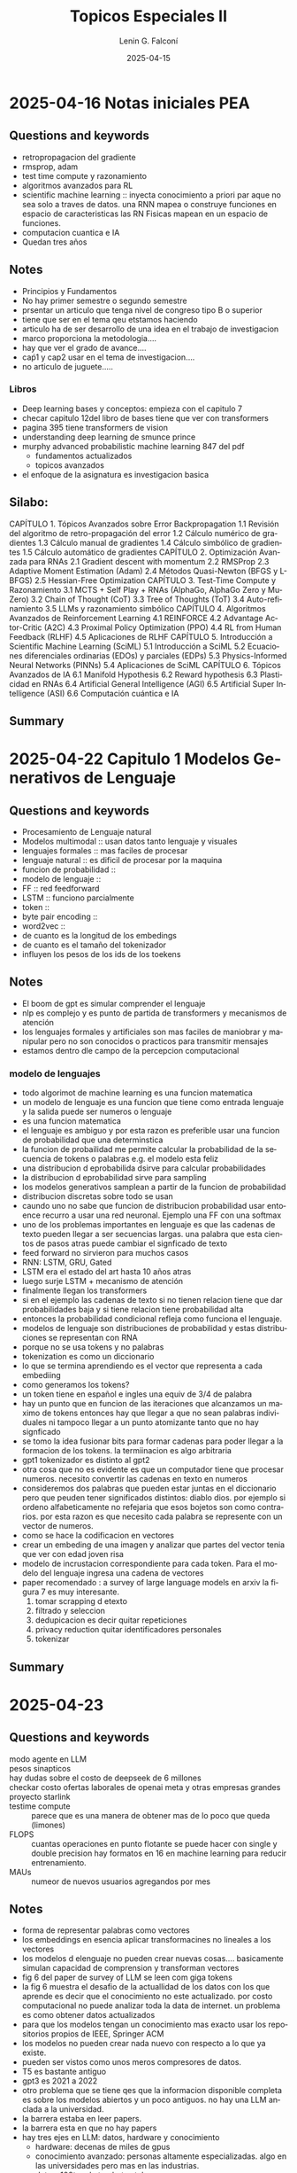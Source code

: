 
#+options: ':nil *:t -:t ::t <:t H:3 \n:nil ^:t arch:headline
#+options: author:t broken-links:nil c:nil creator:nil
#+options: d:(not "LOGBOOK") date:t e:t email:nil expand-links:t f:t
#+options: inline:t num:t p:nil pri:nil prop:nil stat:t tags:t
#+options: tasks:t tex:t timestamp:t title:t toc:t todo:t |:t
#+title: Topicos Especiales II
#+date: 2025-04-15
#+author: Lenin G. Falconí
#+email: lenin.falconi@epn.edu.ec
#+language: es
#+select_tags: export
#+exclude_tags: noexport
#+creator: Emacs 27.1 (Org mode 9.7.5)
#+cite_export:

#+begin_comment
* Lecture
** Questions and keywords
** Notes
** Summary
#+end_comment
* 2025-04-16 Notas iniciales PEA
** Questions and keywords
- retropropagacion del gradiente
- rmsprop, adam
- test time compute y razonamiento
- algoritmos avanzados para RL
- scientific machine learning :: inyecta conocimiento a priori par
  aque no sea solo a traves de datos. una RNN mapea o construye
  funciones en espacio de caracteristicas las RN Fisicas mapean en un
  espacio de funciones.
- computacion cuantica e IA
- Quedan tres años
** Notes
- Principios y Fundamentos
- No hay primer semestre o segundo semestre
- prsentar un articulo que tenga nivel de congreso tipo B o superior
- tiene que ser en el  tema qeu etstamos haciendo
- articulo ha de ser desarrollo de una idea en el trabajo de
  investigacion
- marco proporciona la metodologia....
- hay que ver el grado de avance....
- caṕ1 y cap2 usar en el tema de investigacion....
- no articulo de juguete.....
*** Libros
- Deep learning bases y conceptos: empieza con el capitulo 7
- checar capitulo 12del libro de bases tiene que ver con transformers
- pagina 395 tiene transformers de vision
- understanding deep learning de smunce prince
- murphy advanced probabilistic machine learning 847 del pdf
  - fundamentos actualizados
  - topicos avanzados
- el enfoque de la asignatura es investigacion basica
** Silabo:
CAPÍTULO 1. Tópicos Avanzados sobre Error Backpropagation						
1.1 Revisión del algoritmo de retro-propagación del error
1.2 Cálculo numérico de gradientes
1.3 Cálculo manual de gradientes						
1.4 Cálculo simbólico de gradientes
1.5 Cálculo automático de gradientes
CAPÍTULO 2. Optimización Avanzada para RNAs
2.1 Gradient descent with momentum					
2.2 RMSProp			
2.3 Adaptive Moment Estimation (Adam)
2.4 Métodos Quasi-Newton (BFGS y L-BFGS)
2.5 Hessian-Free Optimization 
CAPÍTULO 3. Test-Time Compute y Razonamiento
3.1 MCTS + Self Play + RNAs (AlphaGo, AlphaGo Zero y MuZero)
3.2 Chain of Thought (CoT)
3.3 Tree of Thoughts (ToT)
3.4 Auto-refinamiento
3.5 LLMs y razonamiento simbólico
CAPÍTULO 4. Algoritmos Avanzados de Reinforcement Learning
4.1 REINFORCE
4.2 Advantage Actor-Critic (A2C)
4.3 Proximal Policy Optimization (PPO)
4.4 RL from Human Feedback (RLHF)
4.5 Aplicaciones de RLHF
CAPÍTULO 5. Introducción a Scientific Machine Learning (SciML)
5.1 Introducción a SciML
5.2 Ecuaciones diferenciales ordinarias (EDOs) y parciales (EDPs)
5.3 Physics-Informed Neural Networks (PINNs)
5.4 Aplicaciones de SciML
CAPÍTULO 6. Tópicos Avanzados de IA
6.1 Manifold Hypothesis
6.2 Reward hypothesis
6.3 Plasticidad en RNAs	
6.4 Artificial General Intelligence (AGI)
6.5 Artificial Super Intelligence (ASI)
6.6 Computación cuántica e IA


** Summary
* 2025-04-22 Capitulo 1 Modelos Generativos de Lenguaje
** Questions and keywords
- Procesamiento de Lenguaje natural
- Modelos multimodal :: usan datos tanto lenguaje y visuales
- lenguajes formales :: mas faciles de procesar
- lenguaje natural :: es dificil de procesar por la maquina
- funcion de probabilidad :: 
- modelo de lenguaje ::
- FF :: red feedforward 
- LSTM :: funciono parcialmente
- token ::
- byte pair encoding ::
- word2vec ::
- de cuanto es la longitud de los embedings
- de cuanto es el tamaño del tokenizador
- influyen los pesos de los ids de los toekens
** Notes
- El boom de gpt es simular comprender el lenguaje
- nlp es complejo y es punto de partida de transformers y mecanismos
  de atención
- los lenguajes formales y artificiales son mas faciles de maniobrar y
  manipular pero no son conocidos o practicos para transmitir mensajes
- estamos dentro dle campo de la percepcion computacional
*** modelo de lenguajes
- todo algorimot de machine learning es una funcion matematica
- un modelo de lenguaje es una funcion que tiene como entrada lenguaje
  y la salida puede ser numeros o lenguaje
- es una funcion matematica
- el lenguaje es ambiguo y por esta razon es preferible usar una
  funcion de probabilidad que una determinstica
- la funcion de probailidad me permite calcular la probabilidad de la
  secuencia de tokens o palabras e.g. el modelo esta feliz
- una distribucion d eprobabilida dsirve para calcular probabilidades
- la distribucion d eprobabilidad sirve para sampling
- los modelos generativos samplean a partir de la funcion de probabilidad
- distribucion discretas sobre todo se usan
- caundo uno no sabe que funcion de distribucion probabilidad usar
  entoence recurro a usar una red neuronal. Ejemplo una FF con una softmax
- uno de los problemas importantes en lenguaje es que las cadenas de
  texto pueden llegar a ser secuencias largas. una palabra que esta
  cientos de pasos atras puede cambiar el signficado de texto
- feed forward no sirvieron para muchos casos
- RNN: LSTM, GRU, Gated
- LSTM era el estado del art hasta 10 años atras
- luego surje LSTM + mecanismo de atención
- finalmente llegan los transformers
- si en el ejemplo las cadenas de texto si no tienen relacion tiene
  que dar probabilidades baja y si tiene relacion tiene probabilidad alta
- entonces la probabilidad condicional refleja como funciona el lenguaje.
- modelos de lenguaje son distribuciones de probabilidad y estas
  distribuciones se representan con RNA
- porque no se usa tokens y no palabras
- tokenization es como un diccionario
- lo que se termina aprendiendo es el vector que representa a cada embediing
- como generamos los tokens?
- un token tiene en español e ingles una equiv de 3/4 de palabra
- hay un punto que en funcion  de las iteraciones que alcanzamos un
  maximo de tokens entonces hay que llegar a que no sean palabras
  individuales ni tampoco llegar a un punto atomizante tanto que no
  hay signficado
- se tomo la idea fusionar bits para formar cadenas para poder llegar
  a la formacion de los tokens. la termiinacion es algo arbitraria
- gpt1 tokenizador es distinto al gpt2
- otra cosa que no es evidente es que un computador tiene que procesar
  numeros. necesito convertir las cadenas en texto en numeros
- consideremos dos palabras que pueden estar juntas en el diccionario
  pero que peuden tener significados distintos: diablo dios. por
  ejemplo si ordeno alfabeticamente no refejaria que esos bojetos son
  como contrarios. por esta razon es que necesito cada palabra se
  represente con un vector de numeros.
- como se hace la codificacion en vectores
- crear un embeding de una imagen y analizar que partes del vector
  tenia que ver con edad joven risa
- modelo de incrustacion correspondiente para cada token. Para el
  modelo del lenguaje ingresa una cadena de vectores
- paper recomendado : a survey of large language models  en arxiv la
  figura 7 es muy interesante.
  1. tomar scrapping d etexto
  2. filtrado y seleccion
  3. dedupicacion es decir quitar repeticiones
  4. privacy reduction quitar identificadores personales
  5. tokenizar 
** Summary

* 2025-04-23 
** Questions and keywords
- modo agente en LLM ::
- pesos sinapticos ::
- hay dudas sobre el costo de deepseek de 6 millones ::
- checkar costo ofertas laborales de openai meta y otras empresas grandes ::
- proyecto starlink ::
- testime compute :: parece que es una manera de obtener mas de lo
  poco que queda (limones)
- FLOPS :: cuantas operaciones en punto flotante se puede hacer con
  single y double precision hay formatos en 16 en machine learning
  para reducir entrenamiento.
- MAUs ::  numeor de nuevos usuarios agregandos por mes
** Notes
- forma de representar palabras como vectores
- los embeddings en esencia aplicar transformacines no lineales a los vectores
- los modelos d elenguaje no pueden crear nuevas cosas.... basicamente
  simulan capacidad de comprension y transforman vectores
- fig 6 del paper de survey of LLM se leen com giga tokens
- la fig 6 muestra el desafio de la actuallidad de los datos con los
  que aprende es decir que el conocimiento no este actualizado. por
  costo computacional no puede analizar toda la data de internet. un
  problema es como obtener datos actualizados
- para que los modelos tengan un conocimiento mas exacto usar los
  repositorios propios de IEEE, Springer ACM
- los modelos no pueden crear nada nuevo con respecto a lo que ya existe.
- pueden ser vistos como unos meros compresores de datos.
- T5 es bastante antiguo
- gpt3 es 2021 a 2022
- otro problema que se tiene qes que la informacion disponible
  completa es sobre los modelos abiertos y un poco antiguos. no hay
  una LLM anclada a la universidad.
- la barrera estaba en leer papers.
- la barrera esta en que no hay papers
- hay tres ejes en LLM: datos, hardware y conocimiento
  - hardware: decenas de miles de gpus
  - conocimiento avanzado: personas altamente especializadas. algo en
    las universidades pero mas en las industrias.
  - datos: 100tos de terabytes tokens
- los tres ejes requieren bastante inversion
- 500 k USD por a;o a personas que saben del tema
*** leyes de escalado de LLM
- LLama 3 cuesta unos 80 millones de dolares.
- presenta la ecuacion 2 para cualcular la funcion de perdida dado el
  tamaño del modelo y la cantidad de datos . los coefcientes A,B \alpha
- mientras mas grande sea mmodelo y mas datos la funcion de perdida es menor
- la generacion de datos sinteticos no es muy efectiva a la hora de
  aportar nueva informacion
- cuanto puede el modelo generar de informacion y lo ideal es que
  genere mas bits de informacion que los bits de informacion que le llega
- no se absorbe conocimiento desde lenguaje
- no se cree que los LLMs sean los unicos detras de una IAGeneral
- resulta que recibimos mas datos que una LLM si observamos desde otra perspectiva
- una persona recibe 500x500 pixel y
- la cantidad de informacion de una persona recibe hasta 25 años
  obtiene mas menos 6 Peta Bytes.
- se recicla algo del conocimiento de modelos previos. no se parte d
  elos pesos aleatorios
- En la formula es costo computacional $C \approx 6ND$ con N tamaño
  del modelo y D el tamaño de los datos (tokens)
- costo de entrenamiento de SOTA LLaMA 3 usa 15.6 TeraTokens. en bytes
  es mas
- hay que revisar en que se refiere los billones y trillones en ingles
  y español
- en lama 3 se usa 16 mil tarjetas h100.  esta tarjeta cuesta mas o
  menos 30 mil dolares.
- tema de gpus ver enlace GPU  nvidia h100 specs
  H100
- la compu del labo endra 48GB nvidia a6000 workstation ya hay un par
  instalado 48GB
- el entrenamiento de una LLM puede tomar 70 dias
- costos viene del costo de alquilar el datacenter mas los
  salarios. se considera como 2 dolares por hora de uso d euna gpu H100.
- mas menos asumiendo el costo de entrenar  va a 75 millones
- toneladas equivalentes de Co2
- parece mucho el gasto de energia y co2 en el entrenamiento
- el costo oculto esta en el uso....y la inferencia cuando se usa la IA.
- cuanto hay de consumo del testeo.
- cuanto es el consumo cuando se manda un prompt
- en contra cuanto invierten en hacer sus modelos en cuanto cuanto gastan
- Es el tamaño del modelo en hiperparametros....mas que la arquitectura
- es como una compresion de la informacion y no puedo generar algo
  nuevo
- el modelo si generaliza lo que no pueden crear nada nuevo...
- hacer como habilitades emergentes.....
- es muy distinto que tenga capacidad de imaginacion o de descubirr cosas
*** Emergent abilities por large language models
- en la figura 2 eje vertical tiene exactitud y en el horizontal el
  costo en FLOPS
- a partir de un punto como $10^22$
- cuando el modelo es significativamente grande el modelo exhibe o es
  mejor que un modelo aleatorio.
- aqui el tama;o importa y mientra mas grande mejor.
** Summary
* 2025-04-29 Introducción a Transformers
** Questions and keywords
- mecanismo de atencion ::
- matriz de atención ::
- encoder ::
- decoder ::
- BLEU ::
- multi head self attention :: esta presente tanto en el encoder como
  el decoder
- cross attention :: ingresa flujo de informacin del encoder y del
  decoder es decir viene nifo de dos lineas
- positional encoding :: indica el orden
- no es claro como se integra KQV en los vectores ::
- masked attention ::
- es el masked attention una matriz triangular ::
- modelos multimodales :: hablan de cross attention
- layer normalization ::
- LORA :: intencionalmente usan dos matrices para no hacer una mas
  grande en el aprendizaje
** Notes
- paper a utilizar es Attention is all you need
- revisar el video de gustavo etrala transformers de 40 minutos
- como 8 científicos anónimos inventaron la ia generativa
- ej el modelo se esta alistando para realizar su *presentacion* en el *desfile*
- ej el modelo se esta alistando para que haga buenas **predicciones**
- en ambos casos modelo tiene el mismo embedding pero en las oraciones
  no hace referencia al mismo objeto
- el contexto permite determinar a que objeto
- en algun lado esta un embedding de persona y el mecanismo de
  atencion va a relacionar en el primer caso el embedding d emodelo
  con el de persona y en el segundo con el de un objeto matematico
- los tokens/palabras que mas inciden son presentacion y desfile
- parece logico que la idea seria sumar algo de cada uno de los
  vectores
- cuanto es un poco y eso se define a travies de matriz de atencion
  mediante pesos
- la idea ya estuvo propuesta por Bengio
- el transformer aplicara transformaciones a los vectores para que los
  vectores representen mejor los conceptos y modelar el lenguaje
  e.g. bert y gpt que son encoder/decoder
- cohere es una empreza fundada por uno de los autores
- ya ninguno esta en google
*** multihead self attention
- matriz con las palabras el modelo esta feliz
- el objetivo es ajuste el vector de la palabra modelo
- los pesos de la matriz indican con cuanto aporta cada uno de los vectores
- el orden de la matriz de atencion no influye
- cada uno de los numeros es un porcentaje que indica cuanto influye
  cada token, como el objetivo es hace run nuevo embedding de modelo
  este se forma como 0.2xel+0.4*modelo+0.2*esta+0.2feliz
- el vector esta formado o relacionado con Query Value y Key --Aclarar esto--
- la matriz de self attention tiene el tamaño de la ventana de la
  secuencia d etexto???
- para calcular la matriz de atencionn necesito todos los tokens
- el mecanismos de vaswani se usa en berts porque requiero todos los
  tokens e.g. clasificacion
- el mecanism de vaswani no se usa en los generativos
- en los generativos necesito usar la masked attention
- en el masked attentnio va descubriendo los valores conforme aparecen
  las palabras
- se pone un ejemplo con la oracion el modelo esta feliz y la idea en
  generativos es que se va descubriendo palabra a palabra quitando las
  influencias de otras
- cross attention. por ejemplo tengo dos modalidades un idioma otro
  idioma y texto. la idea es determinar como cada parte voz
  representado por su embedding y como ajustar el embedding de la palabra
- auto atncion es que los propios tokens de la secuencia influyen en
- definir porciones y caracterizarlas por un embedding???
- al cruzar texto e imagenes o texto y audio como se puede relacionar
  los espacios entre los tokens
*** como funcionaba antes con RNN
- igual tienen encoder y decoder
- las rnn sacan hiddens states que son entradas par alas siguientes rnns
- luego se usaba una etapa de atencion
- en la version que usa atencoin ingresa la salida de un hidden state
  mas las salidas de cada uno de los hidden states particulares
- los hidden states se ven afectados por los valores anteriores
- la informacion solo influye en un sentido
- no hay mecanismo explicito de attention en los hidden states
- computacionalmente son pesasdas las RNN para secuencias largas
- no podian abosrver un contexto amplio
- le dieron el nombre de transformers porque los embeddings van
  cambiando su significado en funcion del procesamiento
*** qkv
- vector de preguntas
- vectotr de llaves
- vector de values
- multihead porque se puedene poner en paralelo
- x1 embedding de el
- wq, wk wv se amprenden en entrenamiento
- se usa la idea como hace consultas en la base de datos
- query representa la consulta
- query pregunta y keys responde con cuanto aporta al significado
- un vector que representa la pregunta cual de estos embeddings deben
  influir mas para redefinir el significado
- los keys en cambio indican con cuanto aportan los embeddings
- keys es con cuanto
- tom yeh buscar universidad colorado boulder machine learning by hand
- hace calculos a mano de temas de machine learning
- los embeddings que entran son despues de aplicar el positional
  encodnig en el ejemplo de TOm Yeh
- se multiplica Wq con la matriz de features
- se asume un valor aprendidos de wq, wk y wv
- hay tantos queries como tokens de entrada
- hay tantos keys como tokens de entrada
- esto es clave ya que no se representa toda la informacin en un solo
  vector comprimido
- ahora la informacion esta distribuida
- em el segundo paso se hace un match entre los keys y queris haciendo K^TQ
- el resultado del producto de K traspuesta con Q inidca cuanto debo
  ajustar el token para ajustar el signfiicado
- luego se hace una dvision para escalar los datos dividiendo por
  factor de escala , en el ejemplo le aproximan a 2, cuando el dk es
  la dimension de los keys
- en la parte de softmax esta aplicando 3 elevado a los valores de la
  anterior matriz
- luego suma los valores de cada columna y luego hace la division
  obteneiendo la matriz de pesos de atencion normalizada
- con la mtriz de atencino se define los nuevos features
- QKV sirven para calcular los pesos
- el ajuste de los embeddings son los values multiplicados por la
  matriz de atencion
- el z1 es el embedding que representa el token el
- la salida del multi head va para addicion y normalizacoin
- los que son aprendibles son el Wq, Wk y el Wv
- hay nucleos especiales para cualcups trigonometri para calcular el
  factor de escalamiento
- se observa que esta aptop par ausarse on gpus
- en el transformer se pone varios bloques
- cada bloque tiene pesos diferentes
- cada cabezal aporta con sus representacions par los embeddings
- luego se concatena los paortes yse multiplica por otra matriz de pesos
- boque de adicion y normalizacion
- normalizacion busca que todas las salidas tenga la misma escala y el
  misma media
- la normalizacion e spor features normalizacion
- se obtiene media y desviacion std de cada vector y la normalizacion
  en transformers es por token por cada embedding no por feature
- la normalizacion en transformers es por embedding y es layer
  normalization restar la media y dividir para la desviacion estandar
  por capa
- batch normalization es diferente y en esa defino un tamano
- el ultimo wo que se pone es dar un formato que permite sumar con los
  embeddings de entrada ya que la concatenacion me produciria una
  matriz un tanto grande o mas grande que la entrada
- en el vector z porque se aumentan parametros para aprender? esto
  tiene una relacion a lo que se hace al final de una layer
  normalization y una batch normalization con el objetivo de ajustar
  para las capas que vienen ya que por ejemplo en el transformer le
  suceden FF que podrian usar cualquier funcion de activacion
  teoricamente
- la historia cuenta que havia mas cosas o compoentnes en el
  transformer pero se retiraron porque se mantuvieron con el mismo rendimeinto
- hay que notar que se usa uniones resuduales
- values son los valores d elos candidatos partieron de los concepts
  de busquedas en sql
- es una heurstica el raiz de dk
- porque razon sacan la $d_k$
- la ecuacion de atencion un paralelo a E = mc2? $Attention(Q,K,V)=softmax(\frac{QK^T}{\sqrt{d_k}})$
** Summary
* 2025-04-30 Presentaciones
- sparse autoencoder ::
- dictionary learning ::
- gemma scope :: saes open source
- como usan el sparse autoencoder ::
- hipotesis de representacion lineal ::
- feature splitting ::
- composition of lattens ::
- feature absortion ::
- chunks ::
- que es ralo en sparcity auto encoders ::
- feature exploration ::
- que va a vender  ::
- IRL :: funcion de recompensa inversa
- automatic feature extraction :: 
** Notes
*** Conceptos Trabajo Jonathan
- las caracteristicas del sparse autoencoder tiene efecto en el modelo
- los sparse autoencoders son metodo no supervisado
- spas tiene problemas con conceptos jerarquicos
- verificar que anthropic esta lider en explainable IA
- no hay una estructura jerarquica en el spas
- hay una version matryoshka de sparse autoencoders
- modifica la funcion de costo
- capturar relaciones jerarquicas
- es interesante el grafico porque parece los conceptos como una nube
  de particulas de gas y la idea seria atraerlos y condensarlos como
  que fuera una gravitacion
- idea: que pasa si la relacion entre neuronas no la hago de manera
  lineal pero la hago como una ley de gravedad? pero habria un
  problema con la division por la r cuadrada?
- estan trantando de aportar una interpretabilidad para RL
- que es una pregunta inocente....
- en el tema de matryoshka yo me imagine como varias sparse y
  relacionar entre ellas
- parece que los pesos en la matryoshka es que los pesos no quedan igual
- una variante de algoritmos no es suficiente con un solo ejemplo
* Presentacion
- prompt : You are a PhD research Assistant specialized in machine
  learning, vision transformers, computer vision, image
  segmentation. Your task is to help me to solve questions, conceptual
  problems, locate relevant academic sources to improve my
  research. When asked, provide factual answers supported by research
  papers. Present examples and references that support
  answers. Provide research advice with rigor.
** observaciones doc
- hacer el clasificador si el clasificador sirve para mi problema que
  es el de segmentación
- por ejemplo tratar de determinar como primera parte si ViT sirvió
  para algo o no y por ejemplo si no sirvió usar ViT ponerme a usar
  directo CNN
- reducir complejidad debido a los costos computacionales
- la observación de la arquitectura que hubo es que unet si saca algo
  si le meto una imagen de cualquier tamaño en la entrada. luego hubo
  retractación
- Revisar si resolvemos primero termografía
- el tema de entrenar clasificación si y solo si eso servirá para algo
  de la tesis
- tomar contacto con cedia con modemat y con lasinac
- que no sea de juguete que significa? que sirva para la tesis
- ideas --> podria hacer un reescalado progresivo? como iba lo de los
  superpixels??
- hubo una confusión en cuanto a la imagen de entrada y el paso por la unet
- hay que acabar para pasar la nota y garantizar el paper
- Garantizar los datos
- el fundamento de la idea es importante
- pero para saber que la idea sea brillante es experimentar
- si no puedo evaluar no sirve
- si puedo evaluar pero la idea no da un buen resultado entonces no sirve
- el otro tema es la relevancia. proponer una idea y que no sirva.
- cómo voy a evaluar y qué espero tener para decir que la idea es buena
- **la idea esta clara**, revisar y estimar tiempos porque hay que
  terminar el trabajo. si la idea es muy grande tratar de recortar
  cosas y probar la parte conceptual lo que nos quede algo que sea
  núcleo(i.e. core) y que sirva
- asegurarse de cómo van a hacer los experimentos y que van a medir. y
  midiendo *cuándo puedo decir es una buena idea y cuando no es*; hay que
  llegar a decir que la arquitectura propuesta permite alcanzar tal cosa.
- la validez científica de un modelo esta en que también predice.
- que no sea de juguete porque nos gastaría el tiempo. es decir, tiene
  que ser un ejercicio que aporte a la investigación
* 2025-05-06 Tansformers
** Questions and keywords
- crossattention :: not so clear
- maximum path length :: la loongitud de la trayector entre las
  dependencias de largo rango. mientras mas peque;a son los paths mas
  facil aprender dependencias de largo rango
- self attention restricted :: usa ventanas para mitigar el efecto de
  secuencias muy largas
- pesos sinapticos o numero de parametros ::
- self supervised :: porque el propio dataset me da la etiqueta
- semi-suerpvisado :: es la mezcla del aprendizaje supervisado con no supervisado??
- supervised fine tuning ::
- reinforcemnt learnig from human feedback RLFH :: 
** Notes
- para hacer que las matrices v k y q sean diferentes en los heads del
  attention multi head se aplica transformaciones lineales y esta capa
  lineal es learnable. la capa lineal a la salida del multi head
  attention reduce a tener un solo cabezal
- la FFN son dos capas tiene una relu seguido de una capa lineal
- el encoder recibe todo el texto de una
- el decoder va obteniendo cada uno de los tokens de uno en uno segun
  la retroalimentacion que reciben.
- para la tabla 1 del paper n es el tamaño de la secuencia de texto
- d es el tamaño del embedding
- por capa el mecanismo introduce la complejidad $O(n^2d)$
- k es el tam;o del kernel.
- la segunda columna indica si es paralelizable o no
- cada secuencia tenia 25000 tokens. si tengo mas tokens o si crece la
  longitud de la sentencia crece la selfattention puede ser un problema
- la sugerencia del paper es procesar por ventanas
- Gemini y Llama al parecer son capaces de procesar decenas de
  millones de tokens. no hay una respuesta clara de como esta
  funcionando el mecanismo de atencion actualmente en bloques muy grandes
- el modelo hace calculos de probabilidades condicionales
- La ecuacion se traduce en una red neuronal que predice la
  probabilidad del token n dado los tokens anteriores
- usa un modelo que usa piezas del transformer y que aprende con un
  gran corpus de texto
- por cada tarea sea hace un fine tuning
- el modelo inicial aprende una especia de diccionario y de reglas
  gramaticales. esto es el pretrained
- luego usa aprendizaje supervisado para hacer el fine tuning sobre la tarea
- en el gpt se elimina el cross attention, se queda con el multi head
  , la capa de noramlizacion la  capa de feed forward e interconectar
  varios de estos bloques
- gpt1 usa 12 bloques con embeddings de 768
- la longitud de secuencia es de 512
- el gpt solo usa decoder
- que pasa como rellena cuando solo entra un token?
- para que el modelo sea gpt tiene tres tetaps
  - pre entrenamiento
  - SFT
  - RHLF
- Pre entrenamiento:
  - usan aprendizaje semi-supervisado o self-supervised
  - se usa un gran corpus de texto que genera las secuencias de
    entrenamiento usando una ventana de contexto k=4
  - el modelo tiene que predecir el siguente token
  - con una secuencia pequeña se obtiene una gran cantidad de ejemplos
  - la fully connected layer tiene una softmax con el mismo tamaño
    token
  - la salida es una distribucion de 0s para todos los tokens excepto
    el que se enmascaro
  - se entrena con mini batch gradient descent
  - esto le permite al gpt producir el siguiente token dados los
    tokens previos
  - el modelo era bueno para predecir el token siguiente y mejor que
    otros del estado
- SFT
  - se necesita datos con etiqueta
  - en este caso es un juego de inputs o prompts vs outputs
  - hay dos maneras de hacer esto tomar el corpus y cortar la respuesta
  - la otra es curar la respuesta
  - supervised fine tuning. funcion de costo
  - la salida del GPT se vuelve una secuencia de tokens
  - la idea es tratar de obtener las respuesta de base de conocimiento
  - se usa el pretrained con este dataset curado para entrenar el GPT
  - africa se usa para hacer la generacion de los datasets input
    output o prompt generated
  - en el sft la input seria escribe una frase romantica en 2 palabras
    y la salida es eres genial
  - sft requeire muchos datos etiquetados que es un rpoblema
- RHLF
  - se supone que el modelo da cada vez salidas diferentes
  - RHLF se basa en rankear las respuestas. ejemplo a una pregunta e
    lmodelo sacaba otra pregunta
  - por ejemplo a input hola como estas hay dos respuesta que mas ve y
    estoy bien como estas tu. el RHLF escogia la segunda como mejor
    respuesta
  - un tema que queda aqui en estas etapas de alineamiento es el
    problema de sesgos
  - los anotadores tienen que evaluar las respuestas que da el modelo
  - RLHF entra en que se entrea otra red neuronal artificial que tiene
    el objetivo de ser un revisor
  - el modelo de RLFH usa el dataset de ranking para entrenar un
    modelo de recompensas
  - el modelo de recompensas tiene como entrada dos secuencias de
    texto y como salida tienen 0 a 1
  - 1 satisface el requerimiento
  - 0 no satisface lo que se esta pidiendo a chat gpt
  - una vez entrenado el modelo de recompensas se lo usa para entrenar
    chat gpt
  - para esto se toma un sampling del dataset de rankin g de respuestas
  - y se repite el proceso para taratr d emejorar el rendimiento del chatgpt
- chat gpt tiene tres etapas, SFT y el RLFH son con datos especificos
  de la tarea
- GPT es un modelo autoregresivo es decir dado una entrada el gpt
  predice la etiqueta
- muestreo proporcional a la probabilidad
- para darle creatividad a gpt se le da el muestreo de la softmax que sale
- usualrmente sale el token mas probable
- el cambio aleatorio en un token va a generar cambios en la respuesta
  de salida
- el muestreo permite que el modeloo de una respuesta diferencia
  e.g. cambie el como escribe pero no el contenido es decir si
  pregunto 2+2 siempre dara 4 pero lo escribira de maneras distintas
- el proceso d egeneracion termian cuando aparece el token de finalizacoin
- para evitar calculos repetitivos QKV para los tokens ya pasados eso
  se mantiene porque QKV depnden del propio token lo ineficiente seria
  volver ahacer el calculo de QKV cada vez para todos los tokens. es
  decir se calcula el nuevo token (no muy claro como calcula solo lon nuevo)
- enn el pricing del open ai tiene un cached input que son los tokens
  que estan almacenados que se encuentran listos para hacer calculos
- revisar el alineamiento y el preentranmiento del chat gpt. nos falta
  ingresar en detalles que tiene el paper.
- tambien se revisaran tecnicas distitnas de muestreo

** Summary
*** *Sección 1: Preguntas y Palabras Clave*  
1. *Cross-Attention*: Mecanismo en el /decoder/ del Transformer que
   permite a cada token del /decoder/ enfocarse en tokens específicos
   del /encoder/. Por ejemplo, en traducción, el decoder usa
   cross-attention para alinear palabras del idioma fuente (encoder)
   con las del objetivo (decoder).

2. *Maximum Path Length*: Longitud de la trayectoria entre tokens para
   capturar dependencias de largo alcance. En *self-attention*, el
   camino entre cualquier par de tokens es 1 (completa conectividad),
   mientras que en RNNs es \(O(n)\). Esto facilita aprender relaciones
   distantes.

3. *Self-Attention Restricted*: Técnicas para reducir costos
   computacionales en secuencias largas. Ejemplo: *atención local*
   (ventanas de tokens cercanos) o *atención esparsa* (solo tokens
   clave). Modelos modernos (Gemini, Llama) usan optimizaciones como
   /flash attention/ o /memory caching/.

4. *Número de Parámetros*: En un Transformer, los parámetros incluyen:
   - Embeddings (\(d \times V\), con \(V\) = vocabulario).
   - Matrices \(Q, K, V\) en cada cabeza de atención (\(d \times
     d_k\)).
   - Capas Feed-Forward (FFN: \(d \times 4d\) y \(4d \times d\)).
   Ejemplo: GPT-1 (~117M parámetros) con 12 capas, \(d=768\), y 12
   cabezas.

5. *Self-Supervised Learning*: Aprendizaje donde las etiquetas se
   generan automáticamente del dataset (ej: predecir el siguiente
   token). *No es semi-supervisado* (este mezcla datos etiquetados y
   no etiquetados).

6. *Supervised Fine-Tuning (SFT)*: Fase donde se ajusta el modelo
   pre-entrenado con datos etiquetados específicos (ej: pares de
   pregunta-respuesta).

7. *Reinforcement Learning from Human Feedback (RLHF)*:
   - *Paso 1*: Humanos rankean respuestas del modelo.
   - *Paso 2*: Se entrena un *modelo de recompensa* para predecir
     preferencias humanas.
   - *Paso 3*: Se optimiza el modelo con RL (ej: PPO) usando el modelo
     de recompensa como guía.

---

*** *Resumen de Notas (Corregido y Ampliado)*  
**** *Arquitectura del Transformer*  
El Transformer usa *multi-head attention* para procesar
secuencias. Cada cabeza aplica transformaciones lineales a \(Q, K, V\)
(parámetros aprendibles), permitiendo capturar distintos tipos de
dependencias. La salida de las cabezas se concatena y pasa por una
capa lineal.
- *Feed-Forward Network (FFN)*: Dos capas lineales con ReLU (\(d
  \rightarrow 4d \rightarrow d\)).
- *Encoder vs. Decoder*:
  - /Encoder/: Procesa toda la secuencia de entrada simultáneamente
    (bidireccional).
  - /Decoder/: Genera tokens autoregresivamente (uno a la vez), usando
    /masked self-attention/ para evitar "ver" tokens futuros.

**** *Optimización y Desafíos*  
- *Complejidad Computacional*: La self-attention tiene complejidad
  \(O(n^2d)\), limitando su uso en secuencias largas. Soluciones:
  atención por ventanas o caching de claves/valores (ej: KV-caching en
  GPT).
- *Longitud de Secuencia*: Modelos modernos (Gemini) manejan millones
  de tokens usando técnicas como /sparse attention/ o /hierarchical
  processing/.

**** *Entrenamiento de GPT*  
1. *Pre-entrenamiento*:
   - *Self-Supervised*: Predicción del siguiente token en corpus no
     etiquetado (ej: ventana de contexto de 512 tokens en GPT-1, *no
     k=4*).
   - Función de pérdida: Cross-entropy entre la salida (distribución
     de probabilidad sobre tokens) y el token objetivo.

2. *Supervised Fine-Tuning (SFT)*:
   - Se ajusta el modelo con datos etiquetados (ej: pares de
     instrucción-respuesta).
   - Ejemplo: Entrada = "Escribe una frase romántica en 2 palabras",
     Salida = "Eres genial".

3. *RLHF*:
   - *Modelo de Recompensa*: Clasifica respuestas (ej: 1 = buena, 0 =
     mala) o compara pares (ej: respuesta A > B).
   - *Alineamiento*: El modelo ajusta sus salidas para maximizar la
     recompensa aprendida, mitigando sesgos o toxicidad.

**** *Generación de Texto*  
- *Autoregresión*: El modelo genera tokens secuencialmente, usando la
  salida anterior como entrada.
- *Muestreo*:
  - /Greedy/: Token con mayor probabilidad (poco creativo).
  - /Temperatura/: Suaviza la distribución para mayor diversidad.
  - /Top-k/p/: Muestrea de los \(k\) tokens más probables o acumula
    probabilidad hasta \(p\).
- *Finalización*: La generación termina al producir un token especial
  (ej: =<eos>=).

**** *Correcciones Importantes*  
1. *Pre-entrenamiento no es semi-supervisado*: Es *self-supervised*
   (etiquetas generadas internamente).
2. *Modelo de Recompensa en RLHF*: No clasifica en 0/1, sino que
   asigna un score continuo (ej: 0.7 indica calidad media).
3. *KV-Caching*: Durante la generación, se almacenan claves/valores de
   tokens previos para evitar recalcularlos, reduciendo costos.

Este resumen integra los conceptos clave, corrige errores, y
contextualiza el funcionamiento de modelos como GPT. ¡Buen estudio!

* 2025-05-13 Improving Language Understanding by generative pretraining
** Questions and keywords
- cross entropy ::
- como funciona una red neuronal en aprendizaje no supervisado ::
- W_e: embeddings ::
-  :: 
** Notes
- es el paper del gpt1
- usa SGD
- utiliza el transformer decoder
- $C_{bin} = \sum_{i=1}^N(-y_ilog(p_i)-(1-y_i)log(1-p_i))$
- al ser binario significa que los dos terminos no aparecen
  simultaneamente ya que $y \in [0,1]$
- $C_{mul} = -\sum_{i=1}^N \mathbb{I}[y_i=j]log(P[y_i=j|X_i])$
- $\mathbb{I} es la funcion indicador
- en el gpt se trata de hacer maximizacion
- el crossentropy es un problema de minimizacion
- la ecaucion del gpt no tiene funcion indicador
- el modelo es una probabilidad conjunnta que viene con el producto de probabilidades
- $max_{\theta}[p(u_1,\dots, u_n) = \pi^nP_{\theta}(u_i|u1,u2,\dots, u_{i-1})]$: funcion de
  verosimilitud que da la probabilidad conjunta
- lo que se desea es que si tengo una secuencia d etokens que
  pertenece al lenguaje se busca que la distribucion de probabilidad
  sea alta. el valor de probabilidad debe ser alto lo que significa maximizar
- busco el $\theta$ que maximice la verosimilidad
- cuando tengo un problema de optimizacion o de maximizacion sobre una
  producto lo que es complicado
- funciones asintotaticamente crecientes
- la idea es transformar multipliciones en sumas
- al poner el logaritmo en ambos casos, la red neuronal no va a
  cambiar y se obtiene la ecuacion 1 del GPT porque los productos se
  transforman en sumas
- la mutliplicacion de todas las probabilidades condicionales de una secuencia
- desde el token 2 tengo tokens previos
- peroo la ecuacion 1 del paper tiene una ventana k
- lograr un suficiente contexto sin salirme del rendimiento
- tiene sentido la ecuacion 1 del paper del gpt?
- el profesor hace un grafico que tiene una black box que es el LLM y
  que recibe de entrada Hola ¿Cómo
- las salidas son P(a|hola ¿como) = 0
- P(estás|hola ¿como) = 0.55
- P(te|hola ¿como) = 0.45
- P(zapato|hola ¿como) = 0.01
- de toda la distribuion condicional que tengo solo tomo la
  probabilidad del token siguiente y no dee todos los demas
- es una logica interesante que es diferente de aprendizaje supervisado
- solo tomo la porbabilidad que me da el modelo de lemguaje sobre el
  siguiente token
- se dibuja dos boxes una de LLM y le sigue una de FC+Softmax
- la entrada a la LLM son los embedings de cada una d elas palabras
  Hola ¿cómo
- el sguendo bloque FC+Softwmax toma el $h_l^m$ que seria el ultimo
  embedding como entrada de la capa FC+softmax y ahi obtiene un W_y
- U puede ser un 1xk que multiplica por la matrix We
- cuanto tiene que dar el h0 que es el token inicial?
- no entiendo porque en el final de la ecuacion 2 se descarta el
  contenido se toma la salida de la ultima capa de la red para ir a la softmax
- logsig???? en que se usa esta funcion o es la sigmoide?
- en este caso lo adecuado era la mexcla pre-entrenado y el fine tuning
- tambien ajustan el modelo de lemguaje cuando hacne el fine tuning
- aqui el profesor pone una preguta de que no queda claro como hacen
  todo es entrenamiento
- la ecuacion 2 dice que todas esas operaciones se hacen par atodos
  los tokens [|v| n]
- hace rlas operaciones de 2 por cada token de entrada y el masking
  permite obtener de una sola pasada el resultado para no tner que
  estar haciendo a cada rato el procesamiento
- hay detalles escondidos.
- leer el modelo GPT1 pre entrenado
- video de LLM a partir de caracteres andrew karpathy build gpt from
  scratch in code, spelled out
- el gpt1 esta usando el fine tuning no un suerpvised fine tuning y no
  tiene por tanto la parte de chat sino un modelo de lenguaje que
  entiende la tarea
- falta la figura del asistente que aparece en GPT2 y GPT3.
** Summary
* 2025-05-14 GPT Transformers Parametros de Configuracion
** Questions and keywords
- rumores cierre de tensorflow? :: There are no official announcements
  about TensorFlow being discontinued. TensorFlow remains one of the
  most widely used deep learning frameworks, though PyTorch has gained
  significant popularity in research. Google continues to support
  TensorFlow, with updates and new features being released.
- problemas en tensorflow al hacer tarea simple como predecir una
  imagen :: TensorFlow is a powerful framework, but beginners may
  encounter issues such as:
  - **Shape mismatches** (input dimensions not matching model
    expectations).
  - **Preprocessing errors** (incorrect normalization or resizing).
  - **Model architecture issues** (wrong layer configurations).
  - **Hardware/GPU compatibility problems**.
- consultar la softmax con temperatura :: The **softmax with temperature** modifies the standard softmax function to control the entropy (randomness) of the output distribution. The formula is:

\[
\text{Softmax}(z_i, T) = \frac{e^{z_i / T}}{\sum_{j} e^{z_j / T}}
\]

- **High temperature (T > 1)**: Flattens the distribution, increasing entropy (more randomness).
- **Low temperature (T < 1)**: Sharpens the distribution, favoring high-probability outputs.
- **T = 1**: Standard softmax.
- el valor de 0.7 parece heuristicamente el mejor. un valor mas alto
  generaria una mayor alucinación. 
- few shot learning ::
- zero shot learning ::
- chain of thoght ::
** Notes
- GPT2 calculado desde 1.5*4 da las 6 gigas
- GPT base tiene 117*4 da los 479Megas
- la funcion softmax con temperatura añade un cociente para dividir
  los valores. la idea es relacionar entropia y temperatura como en fisica.
- el hiperparametro controla que tan alto tiene la entropia
- alta temperatura hara que tenga alta entropiaa
- una baja temperatura va a dismiuir la entropia
- a nivel probabilistico cuando tengo una alta entropia: la
  distribucion uniforme es la que da la maxima entropia
- una alta temperatura va a destruir la gaussiana y va hacer que todos
  los tokens tengan la mmisma probabilidad
- una baja temperatura hara que eventos que sean mas probables sean
  mas probables o y los que sean mas improbables se vayan a 0
- una temperatura alta hace que nuestro softmax se altere borrando l
  ainformacion y devolviendo la distribucion uniforme
- baja temperatura produce un efecto contrario
- se usa en montecarlo research el muestreo con temperatura
- con una temperatura muy baja el modelo seria deterministico
- Se hace un experimentousando el AI SDK y al setear la temperatura en
  un valor de 2 el modelo escribe cualquier cosa. La locura y la
  creatividad tiene algo de relación
- tomar en cuenta que en la ecuacion el T=1 no se usa
- top p es un umbral de probabilidad que permite ordenar los tokens y
  se toman los tokens cuya suma igual al valor de P
- por defecto esta en 1 y considera que todos los tokens son candidatos
- un top P bajo con un valor de temperatura alto, el modelo deberia
  ser altampente repetitivo
- el top k es un rankeo y selecciona los k palabras con probabilidad
  mas alta
- gpt2 usa espacio en blanco mas token
- gpt1 usa token mas espacio en blanco y si hay varios espacios toma
  uno solo 1
- en few shot learning se da unos ejemplos de lo que se espera y luego
  se le solicita al modelo que de una respuesta
- el experimento del colab en su parte 6 es el punto de partida de
  formar un asistente ya que no se esta haciendo aprendizaje de
  maquina de manera tradicional con una tupla de ejemplos con sus etiquetas
- se observa de donde nace el tema de chain of thought
- lo interesante es que con few short learning el modelo empieza a dar
  resultados bastantes congruentes e interesantes
- se realiza el print del modelo gpt2 y se observa que el tama;o de la
  secuencia es 1024 y el tamano del embedding es 1600
** Summary
*** 3. Softmax with Temperature
The **softmax with temperature** modifies the standard softmax function to control the entropy (randomness) of the output distribution. The formula is:

\[
\text{Softmax}(z_i, T) = \frac{e^{z_i / T}}{\sum_{j} e^{z_j / T}}
\]

- **High temperature (T > 1)**: Flattens the distribution, increasing entropy (more randomness).
- **Low temperature (T < 1)**: Sharpens the distribution, favoring high-probability outputs.
- **T = 1**: Standard softmax.

**Example in NLP**:  
- **Low T (e.g., 0.1)**: Model confidently picks the most likely next word.  
- **High T (e.g., 2.0)**: Model generates more diverse (but potentially nonsensical) text.
- *Example* (NLP):
     - \( T = 0.1 \): Model outputs "The cat sat" (deterministic).
     - \( T = 2.0 \): Model outputs "The jazz pineapple danced" (creative).
*** 4. Why is 0.7 Heuristically the Best Temperature?
Empirical studies suggest:
- **T ≈ 0.7** balances creativity and coherence.
- **Higher T (e.g., 1.0+)** increases "hallucinations" (nonsensical outputs).
- **Lower T (e.g., 0.1)** makes outputs deterministic and repetitive.
- Optimal \( T \approx 0.7 \) balances creativity/coherence.
- \( T > 1 \) risks hallucinations; \( T \ll 1 \) causes repetition.
*** 5. Few-Shot Learning
- **Definition**: The model is given a few examples (shots) of a task before making predictions.
- **Example**:  
  Prompt:  
  ```
  Translate English to French:  
  "Hello" → "Bonjour"  
  "Goodbye" → "Au revoir"  
  "Thank you" → ?
  ```
  Model predicts: "Merci".

*** 6. Zero-Shot Learning
- **Definition**: The model performs a task without any explicit examples.
- **Example**:  
  Prompt:  
  `"Translate 'Hello' to French."`  
  Model outputs: `"Bonjour"`.

*** 7. Chain of Thought (CoT)
- **Definition**: The model breaks down reasoning step-by-step before giving an answer.
- **Example**:  
  Prompt:  
  ```
  Q: If Alice has 3 apples and gives Bob 1, how many does she have left?  
  A: Alice started with 3 apples. After giving 1 to Bob, she has 3 - 1 = 2 apples left.
  ```
** Corrections and Notes Summary

*** Model Sizes
- **GPT-2**:  
  - Parameters: ~1.5B → Size ≈ 1.5B * 4 bytes ≈ **6 GB** (correct).  
- **GPT-1 Base**:  
  - Parameters: 117M → Size ≈ 117M * 4 bytes ≈ **468 MB** (noted as 479MB, minor rounding difference).

*** Softmax with Temperature
- Corrected: "alta entropiaa" → "alta entropía".  
- Key Points:  
  - **High T** → Uniform distribution (max entropy).  
  - **Low T** → Peaked distribution (low entropy).  
  - Used in **Monte Carlo sampling** and **LLM text generation**.

*** Top-p (Nucleus Sampling) and Top-k
- **Top-p**: Selects the smallest set of tokens whose cumulative probability ≥ *p*.  
  - *p = 1* → All tokens considered.  
  - *p = 0.9* → Only the most likely tokens covering 90% probability mass.  
- **Top-k**: Selects the *k* highest-probability tokens.  
- **Interaction**:  
  - High *T* + low *top-p* → Repetitive but random outputs.  
  - Low *T* + high *top-p* → Deterministic and coherent.

*** Tokenization in GPT-1 vs. GPT-2
- **GPT-1**: Merges multiple spaces into one.  
- **GPT-2**: Treats spaces as separate tokens.  

*** Few-Shot Learning and Chain of Thought
- **Few-shot** enables models to generalize from minimal examples.  
- **CoT** emerges when models explain reasoning (e.g., "Let’s think step by step...").  

*** GPT-2 Architecture Notes
- **Sequence length**: 1024 tokens.  
- **Embedding size**: 1600 (likely a typo; GPT-2 Large uses 1600, but base is 768).  

---

*** Final Takeaways**
- **Temperature** controls output diversity (high = creative, low = stable).  
- **Few/Zero-shot learning** reduces the need for fine-tuning.  
- **Chain of Thought** improves interpretability.  
- **TensorFlow** remains active despite competition from PyTorch.  

* 2025-05-22 Revision de avances de trabajo
** Recomendaciones
- aterrizar la idea
- estamos al 25% del semestre
- el congreso sirve por colocar un deadline
- el congreso de Springer es "prostituido" se puede conseguir algo de
  mejor calidad
- puede ser adecuado separar la idea
*** Sobre el modelo
- limitar a un solo dataset
- probar a futuro con mas datasets
- el tamaño del modelo debe ser acorde al dataset
- se supone que los pesos pre entrenados de imagenes naturales en
  segmentacion no deberían ser utiles
- comparar la misma arquitectura emepzando con pesos aleatorios con
  los pesos pre entrenados
- definir la idea y escribir la metodología porque conforme se sigue
  leyendo se va a querer seguir probando mas y mas cosas sin aterrizar
*** Preguntas que se pueden hacer al profesor
- Sirve data augmentation en transformers? Pienso que dado que un ViT
  usa patches y los pregunta entre si no sé si sirva tener imagenes rotadas
- Sobre repetir las imagenes parece que se ve como inevitable para una
  red pre entrenada. aqui podria ser el tema de usar scratch. Si es adecuado.
- hay que ver el ranking de la conferencia ejemplo A*
- hay que realizar la SLR para el tema de lo de marco. esto seria lo primero.
- antes de ponerse a trabajar terminar la revision de la literatura y congelar
- presentar la idea preliminar
- continuar trabajando la idea para llegar a una publicacion de revista
- la participacion en el congreso puede ser significativa en cuanto al
  feed back que se obtenga del congreso considerando que hagan un
  trabjo serio.
- no es significativo académicamente el congreso. Tener presente el
  tema de los rankings
*** Esquema para evaluar el trabajo
- cual es la idea:
- como va a evaluar la idea
- que algoritmo usar para probar
- que se ha encontrado en revision de literatura
- como medir que Modelo se desempeña mejor. Aqui tendria que venir la estadistica.
- con qué datos va a entrenar?
- el 25% de trabajo es la idea y la revision de la literatura. el otro
  25% seria la metodologia el 25% es entrenar y validar y el otro 25%
  seria evaluar resultados.
- no quiero que pase que hay algo que se esta proponiendo y que ya
  esta hecho... la idea de la slr para que el probelam sea problema y
  adapten la solcion el problema no se desea adaptar o forzar el problema
- al ser un congreso especifico. tambien considerar el nivel.
- para que le sirva para el Doctorado.
- identificar el problema y proponer algo que valga la pena.
** About procedings
where can I find information about rankings of procedings 

To find information about rankings of proceedings (conference proceedings), consider these resources:

1. **CORE Conference Rankings** (http://www.core.edu.au/conference-portal):
   - Widely used for computer science and related fields.
   - Conferences are graded (A*, A, B, C).

2. **Google Scholar Metrics** (https://scholar.google.com/citations?view_op=top_venues):
   - Lists top publications (journals & conferences) by h5-index.

3. **Scimago Journal & Country Rank (SJR)** (https://www.scimagojr.com):
   - Offers rankings for journals and some conference proceedings.

4. **Conference Portal (Microsoft Academic; archive)**:
   - While deprecated, some rankings are still referenced online.

5. **Institutional or Departmental Lists**:
   - Many universities maintain their own lists of recommended/ranked proceedings for specific disciplines.

6. **DBLP** (https://dblp.org):
   - Useful for identifying major conferences, though doesn't rank them directly.

Choose the resource based on your field, as rankings can vary widely
by subject.

* 2025-05-27
** Questions and keywords
- buscar como funciona positional embedding
** Notes
- GPT2 tiene 1.6 billones de parametros.
- GPT2 el tamaño del archivo es 6.6
*** Supervised Fine Tuning
- V es el vocabulario
- en el 2.2 se describe la matriz de embedings 2-1 del gpt-2. se
  analiz ala dimensiones para un ejemplo.
- los positional encodeing son calculados previos
- para ingresar secuencias mas grandes que el tamaño maximo 1024 de gpt2
- porque 1024?
- el vector de positional encodings toma cada una de las posiciones y
  en funcioni de eso añade el vector de embeddings
- dropout de 0.1 usa como probabilidad para eliminar componentes. la
  division por 1-p permite escalar . la idea es que el promedio antes
  y despues del dropout sea el mismo
- en layer normalization se normaliza a lo largo de las componetes del vector
- cada una de las W de Q, K y V se calculan cocatenada
- el vector de bias tambien es concatenado
- el layer normalizado no le cambia al vector es una matriz
- para sacar el resultado del bloque de atencion se les separa luego
  por eso 1600x3 da 4800
- el calculo que falta es el resultado del bloque de atencion
- no es necesario hacer padding par acompletar secuecnias. parece que
  en los transformers es independiente del tamaño de la secuencia
- attnout solo pone el resultado despues de calcular el bloque de selfattention
- se debe tomar enc uenca que ingresa un residual
- se supone que si los positional econdings no esetuvieran ya
  guardados se podria manejar el transformer para cualquier tamaño
- cada cabezal calcula un vector de 64 componentes 1600/64 da 25
  bloques o cabezales
- 
** Summary
* 2025-05-28 GPT Supervised Fine Tuning
** Questions and keywords
- revisar lo que es la mascara causal
- como se relaciona ocn el unsupervised
** Notes
- se previene la division por cero
- la matriz de mascara causal es una matriz triangular cuyo objetivo
  es evitar que GPT sea un BERT
- el valor de -infinito se tiene que obsrevar que al ingresar a la
  softmax nos da $e^{-\infty}\to 0$
- Los prompts seran X
- Las respuetas deseadas y
- superindice es el numero de ejemplos
- el subindice es la posicion de la secuencia
- para hacer el supervised FT a la entrada del modelo ingresa el
  prompt y la respuesta
- en este contexto al trabajar por batch se debe tener el mismo tama;o
  esto obliga a emliminar un token si suponemos que el numero de
  palabras mas simbolos entre prompt y respuesta tiene un valor
  fijo. se suele eliminar el primer tokem
- por ejemplo si faltan cuatro tokens para completar la secuencia se
  rellenan con tokens especiales <end>
- en el SFT no interesa la secuencia del prompt:
  - Hola como estas? Estoy muy bien como estas tu?
    L=-log[P_\theta(Estoy|Hola Como estas?)]-...-log[P(?|Hola como
    estas? Estoy muy bien Como estas tu?)]
  - sobre que esenario puedo evaluar al modelo como asistente:
    literatura, programa, conocimiento
- uno de los problemas es que a ningun modelo se le ha entrenado a que
  diga no sé. no dice no se cuando no puede.
- es diferente que el caso etico que le han restringido para las
  barreras de seguridad
- hasta aqui el GPT ha entendido el lenguaje con el pre-trainig
- el SFT lo convierte como asistente para que aprenda sobre disciplinas
- estadisticamente no hay sufciente datos para decir que generaliza
- en el caso del gpt si bien la cantidad de datos es alta, no son
  estadisticamente descriptivos de lo que se quiere hacer con el modelo.
- la cantidad de datos de SFT se estima como un 3% del total de datos
  que se usa para pre-entrenamiento
- Deepseek no usa SFT usan RLHF
- buscar en google chat gpt pipeline training
- quizas el problema de alucinaciones del modelo es un problema
  estadistico cuantos datos necesito para tener una muestra suficiente
  para que sea esetadisticamente representativo
- [[https://openai.com/index/chatgpt/][enlace al pipeline de entrenamiento de chat gpt 4]]
*** Step 2 del trainig del gpt collect comparison data and train a reward model
- eliminar la ultima capa lineal y el softmax y tomar los vectores
  transformados de los tokens de entrada
- el modelo de recompensa se entrena con datos X y y
- nos quedams con los embeddings transformados
- el modelo de recompensas toma la ultima salida h_T que devuelve un
  escalar y los h de 1 a T-1 se descartan
- porque se toma el ultimo
- no se toma el promedio de todos porque es un paso mas de calcular
- el token a predeci esta embebido la informacion anterior
- esto es porque para calcular el h_T embedding tuvo que calcularse
  todo lo anterior
- No es markoviano, para markoviano el WE_T seria suficiente para
  predecir la salida del sistema
*** Entrenamiento del modelo de recompensa
- se necesita un ejercito de anotadores que dado un prompt X tiene
  respuestas 1,2,...4
- los anotadores leen las respuestas y van rankeando la mejor respuesta
- El papel del modelo de recompensas es hacer lo que los humanos hacen
  pero no dan un score sino que ellos ordenan de mejor a pear
- el modelo tiene que ser entrenado tal que si la respuesta a es mejor
  que b, entonces la recomepensa con a sea mayor a la de b
- $y^{<a>}\ge y^{<b>} \to R(X,y^{<a>}) \ge R(X,y^{<a>})$
- La ecuacion de optimizacion del modelo de bradley-Terry guarda
  relacion en como pasar preferencias a scores. es decir si algo es
  mejor que algo se puede cuantificar de con la logsig de las recompensas
- bradley-terry pasa preferencias a scores
- colocar la ecuacion del cuaderno
- el objetivo es minimizar
- porque se hace de la resta y de la funcion sigmoide
- como en el ejemplo de clase hay cuatro respuestas a rankear se suma
  las comparaciones de todos los pares,
- sin embargo se hace un numero comparaciones como la combinacion de 4
  en 2
- sumo todas las combinaciones y divido para la combinacion de 4 en 2
- la notacion es complicada
- no entiendo para que esta ultima etapa
- La ecuacion a minimizar es el modelo de recompensas
- porque usan la funcion sigmoide. porque no hay opcion de empates se
  escoge la una opcion o la otra.
- el simbolo no es el mayor que sino uno parecido
- por esta razon se relaciona con la logsig
- hay otros procedimientos de RLHF añadiendo mas capas
*** Proximal Policy Optimization PPO
- porque se llama RLHF?
- el termino a partir de beta busca que no cambie tanto
- la divergencia KL mide que tan diferentes son dos distribuciones de probabilidad
- el beta es un coeficiente de penalizacion
- se busca que la respuesta sea buena y que las distribuciones no
  cambie tanto
- la idea de esto es evitar el catstrophy forgetting
- porque usa una funcion de recompensa
- el modelo de referencia deberia ser suficientemente bueno para que
  tenga efectividad aplicar
- el porque es esperanza
- en datos y computacional es dificil
- que es clipping y de que van las variantes del PPO
- deep seek usa GPPO
- hay problema cuando se hace un modelo de optimizacion con
  restricciones porque no puede usarse descenso del gradietne
- El segundo termino evita que se olvide el modelo lo que ya sabia
- entre los problemas de optimizacion asoma divergencia KL, cross
  entropy,
- deep seek
- diferenciacion automatica
** Summary
* 2025-06-03 Proximal Policy Optimization
** Questions and keywords
- surrogate :: heredada
- off policy ::
- on policy ::
- advantage function ::
- $\tau$ :: es una trayectoria $\tau =
  s_0,a_0,r_1,s_1,a_1,r_2,s_2,\dots,s_{T}$ siguiendo una
  $\pi_{\theta}(a \mid s)$
- Policy Gradient Theorem ::
- estimador :: no puedo calcular exactamente un valor
- como crear en matlab una red graficamente ::
- como obtener la derivada cuando es una entrada de n y una salida logsig ::
- cual es la libreria FFN de N capas :: no habia limitantes para los
  tam;aos pero sin salirse de la arquitectura
- decaying weight ::
- revisar el calculo de la diferencia KL ::
- what is an actor-critic ::
- what is an PPO actor-critic :: 
** Notes
- el paper propone una nueva funcion objetivo que va por mini batch
- difdrencia entre aprendizaje supervisado con rl. en supervisado no
  interesa el orden en el tiempo que vienen los datos.
- en rl interesa aprender segun el tiempo
- lo desafiante es entrenar un metodo que guarda la secuencia, pero en
  minibatch se pierde esa secuencia. es decir a pesar que se pierde la
  secuencia se optimiza o aprende la politica
- el minibatch puede tener secuencias de diferentes episodios
- en rl no se habla de funcion de costo como en ANN sino de una
  funcion objetivo de ganancia
- suponga que usamos una ANN que recibe un estado y devuelve una
  distribucion de probabilidades sobre la politica dadas las acciones
  y estados
- resolver le problema de optimizacion se puede usar descenso del
  gradiente para obtener los $\theta = \underset{\theta}{argmax}J(\theta)$
- el probllema es que en la practica no se puede acceder a $R(\tau)$
  que sería la función de recompensa del ambiente.
- hay un teorema en RL que nos dice que el problema de optimizacion
  planteado es similar a resolver otro problema de optimizacion
- La expresion usa la politica cuya recompensa es conocida porque es
  la respeusta a la ANN
- todas las trayectorias se promedian
- la ANN es la pol[itica
- la r depende de la accion que la da la ann.
- los valores de recompensa son empiricos por lo que accedo a un
  estimado de la recompensa
- por tantno la ecuacion 4 en los apuntes es un estimador \(\hat{g}\)
- en aprendizaje supervisado trabajamos con el valor exacto del
  gradiente en RL se trabao con valores aproximados del gradiente
- en rl los datos cae a "cuentas gotas" tipo sparse
- las trayectorias de los estados estan condicoinados
- en aprendizaje supervisado asumimos IID: independientes e
  identicamente distribuids
- en rl en no son independientes los datos ni identicamente
  distribuidos porque cada iteracion las politicas son diferentes
- el algoritmo de retropropagacion inicialmente calculaba a mano
- como funciona la derivacion automatica actualmente en redes que usan
  tensorflow o pytorch
- diferenciacion automatica
- la derivacion automatica
- el software tiene la funcion de costo y se obtiene los valores del
  gradiente de la funcion de costo
- nunca se ha entrenado con desenso del gradiente con restriccinoes
- la expresion del paaper tiene una red neuronal actual y una anterior
  pero se sujeta a restricciones
- la restriccion tiene que entrar en la funcion para poder usa
  rdesenso de gradiente. vea la ecuacion 3 del paper de PPO
- el beta permite discriminar a que termino se le da importacia
- los terminos $\pi_{\theta}$ actual y $\pi_{\theta_{old}}$ son
  probabilidades que salen de la red neuronal. pero el old es hace
  unas iteraciones anteriores y la otra es la actual. En los LLM seria
  como tnener la salida del LLM luego del SFT y la actual seria la que
  se recibe de RLHF
- como se calcula la diferencia KL
- el clipping recorta el valor de salida ya que la expresion del
  cociente de la salida de las dos RNA si la una es 1 y la otra tiende
  a 0 se puede hacer un valor muy grande casi infinito
- value network ::
- que es PPO como actor critic
- se requeire ua tercera una red neuronal
- alta varianza bajo vias
- diferencia temporal baja varianza alto viaz
- montecarlo bias 0 varianza alta diff temporal es lo contrario
- bias variance trade off
- en una LLM operan al menos tres redes neuronales
- que es el openai gym

** Summary

* Enlaces
- Libros Generativa: https://drive.google.com/drive/folders/1fjGzPM0VnL40AQd1AVWJfZO05NXsKTya?usp=sharing
- Libros Machine Learning: https://drive.google.com/drive/folders/0B0w0jIatGZYGZHdNdW9FZ1ZycGs?resourcekey=0-6IrcgeLWNwIXoYq8lQ9e0Q&usp=sharing
- https://platform.openai.com/tokenizer
- https://jalammar.github.io/illustrated-word2vec/
- paper A survey of large language models.
- emergent abilities of large language models
- [[https://youtu.be/HX8IMpnESxk?si=JhPz7Fi-_JNPaNR7][8 cientificos inventan IA generativa]]
- [[https://ai-sdk.dev/]]
- [[https://colab.research.google.com/drive/1JitcCWOqOqdylobAbaFMlrySHrgVD58H#scrollTo=hfi0Oe0SDNFR][enlace-demo-gpt1-gpt2-colab]]
- [[https://colab.research.google.com/drive/1741crQT9xjA3vZIblL50MNYtHsYUqdBX?usp=sharing][codigo original Marco Benalcazar colab]]
- buscar google layer normalization explained
* TODO [31%]
- [ ] Revisar EDOs y EDPs derivadas ordinarias y derivadas parciales
- [ ] revisar el algoritmo de retro-propagacion del error
- [ ] Principios y Fundamentos
- [ ] Definir la idea con respecto a mi tema de investigacion y el
  PEA: hacer pruebas y experimentacion. Hacer ajustes y trabajo Final.
- [X] despues de la siguiente semana contar la idea que se ha hecho
  proponer la idea y esta idea contiene tales capitulos del temario
  que vamos a ver. necesito saber que problema y que alternativas de
  solucion van a probar esto seria 28 de abril. es sacar el articulo
  con algo de la materia. que seria el bagage teorico.
- [ ] localizar transformers en los libros de Marco
- [X] Presentacion concreta de 20 minutos mas 10 minutos para
  preguntas. Presentar la idea
- [X] Pensar en dond publicar
- [ ] Presentar la idea mas definida mas concreta
- [ ] Leer paper Improving language with generative el paper del GPT
- [X] Siguiente semana cambio de horario a jueves y viernes
- [X] Martes pasa el jueves de 2 a 4
- [ ] Escribir la idea que voy a desarrollar. Considerar el congreso
- [ ] Hacer una revisión de la literatura para el tema
- [ ] Iniciar fase de experimentación.
- [ ] Mostrar el miércoles 4 de junio resultados preliminares 15
  minutos cada uno el miércoles.
